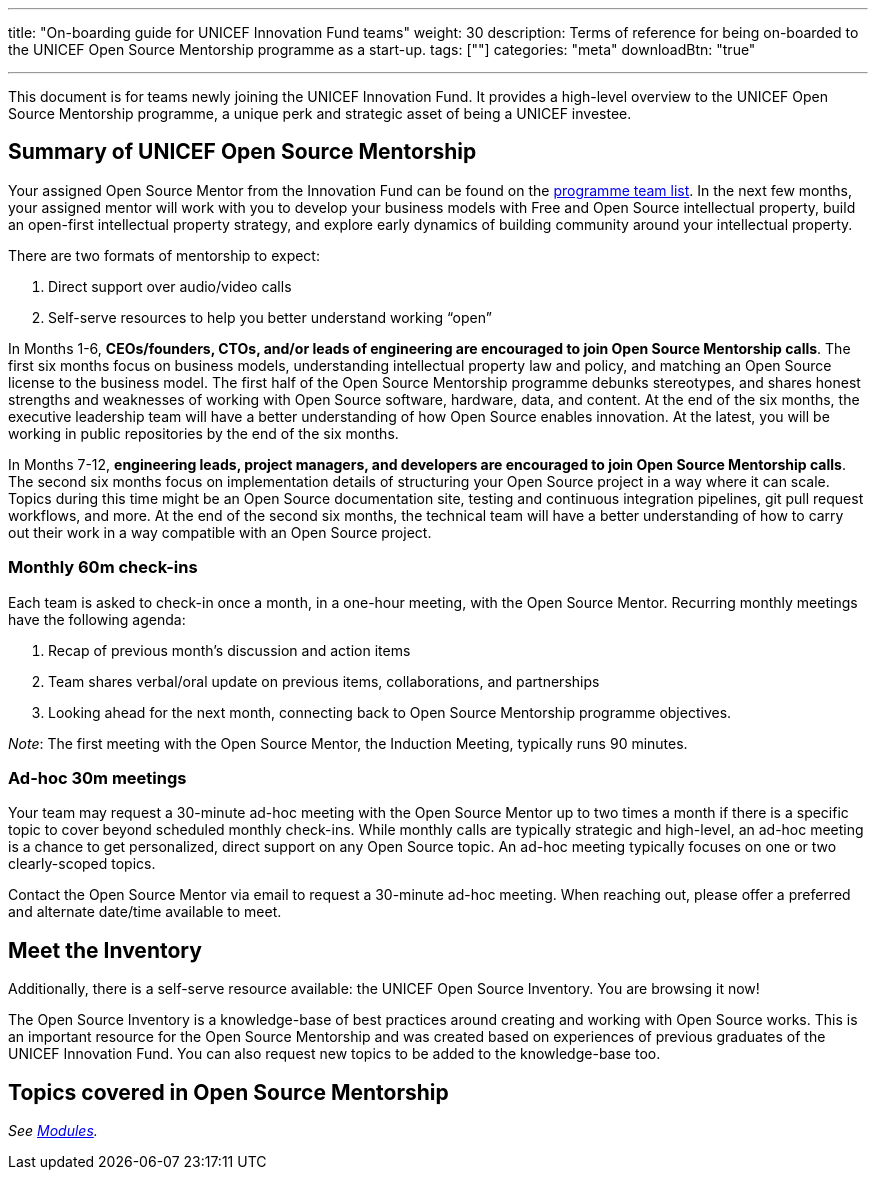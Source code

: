 ---
title: "On-boarding guide for UNICEF Innovation Fund teams"
weight: 30
description: Terms of reference for being on-boarded to the UNICEF Open Source Mentorship programme as a start-up.
tags: [""]
categories: "meta"
downloadBtn: "true"

---
:toc:

This document is for teams newly joining the UNICEF Innovation Fund.
It provides a high-level overview to the UNICEF Open Source Mentorship programme, a unique perk and strategic asset of being a UNICEF investee.


[[summary]]
== Summary of UNICEF Open Source Mentorship

Your assigned Open Source Mentor from the Innovation Fund can be found on the link:++{{< relref "overview#team" >}}++[programme team list].
In the next few months, your assigned mentor will work with you to develop your business models with Free and Open Source intellectual property, build an open-first intellectual property strategy, and explore early dynamics of building community around your intellectual property.

There are two formats of mentorship to expect:

. Direct support over audio/video calls
. Self-serve resources to help you better understand working “open”

In Months 1-6, *CEOs/founders, CTOs, and/or leads of engineering are encouraged to join Open Source Mentorship calls*.
The first six months focus on business models, understanding intellectual property law and policy, and matching an Open Source license to the business model.
The first half of the Open Source Mentorship programme debunks stereotypes, and shares honest strengths and weaknesses of working with Open Source software, hardware, data, and content.
At the end of the six months, the executive leadership team will have a better understanding of how Open Source enables innovation.
At the latest, you will be working in public repositories by the end of the six months.

In Months 7-12, *engineering leads, project managers, and developers are encouraged to join Open Source Mentorship calls*.
The second six months focus on implementation details of structuring your Open Source project in a way where it can scale.
Topics during this time might be an Open Source documentation site, testing and continuous integration pipelines, git pull request workflows, and more.
At the end of the second six months, the technical team will have a better understanding of how to carry out their work in a way compatible with an Open Source project.

[[summary-monthly]]
=== Monthly 60m check-ins

Each team is asked to check-in once a month, in a one-hour meeting, with the Open Source Mentor.
Recurring monthly meetings have the following agenda:

. Recap of previous month’s discussion and action items
. Team shares verbal/oral update on previous items, collaborations, and partnerships
. Looking ahead for the next month, connecting back to Open Source Mentorship programme objectives.

_Note_:
The first meeting with the Open Source Mentor, the Induction Meeting, typically runs 90 minutes.

[[summary-adhoc]]
=== Ad-hoc 30m meetings

Your team may request a 30-minute ad-hoc meeting with the Open Source Mentor up to two times a month if there is a specific topic to cover beyond scheduled monthly check-ins.
While monthly calls are typically strategic and high-level, an ad-hoc meeting is a chance to get personalized, direct support on any Open Source topic.
An ad-hoc meeting typically focuses on one or two clearly-scoped topics.

Contact the Open Source Mentor via email to request a 30-minute ad-hoc meeting.
When reaching out, please offer a preferred and alternate date/time available to meet.


[[inventory]]
== Meet the Inventory

Additionally, there is a self-serve resource available: the UNICEF Open Source Inventory.
You are browsing it now!

The Open Source Inventory is a knowledge-base of best practices around creating and working with Open Source works.
This is an important resource for the Open Source Mentorship and was created based on experiences of previous graduates of the UNICEF Innovation Fund.
You can also request new topics to be added to the knowledge-base too.


[[topics]]
== Topics covered in Open Source Mentorship

_See link:++{{< relref "modules" >}}++[Modules]._
